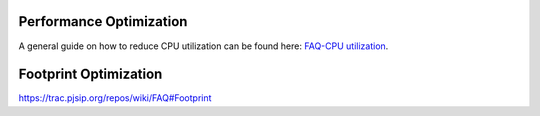.. _guide_performance:

Performance Optimization
=========================================
A general guide on how to reduce CPU utilization can be found here: `FAQ-CPU utilization`_.

.. _`FAQ-CPU utilization`: http://trac.pjsip.org/repos/wiki/FAQ#cpu


.. _guide_footprint:

Footprint Optimization
=========================

https://trac.pjsip.org/repos/wiki/FAQ#Footprint

